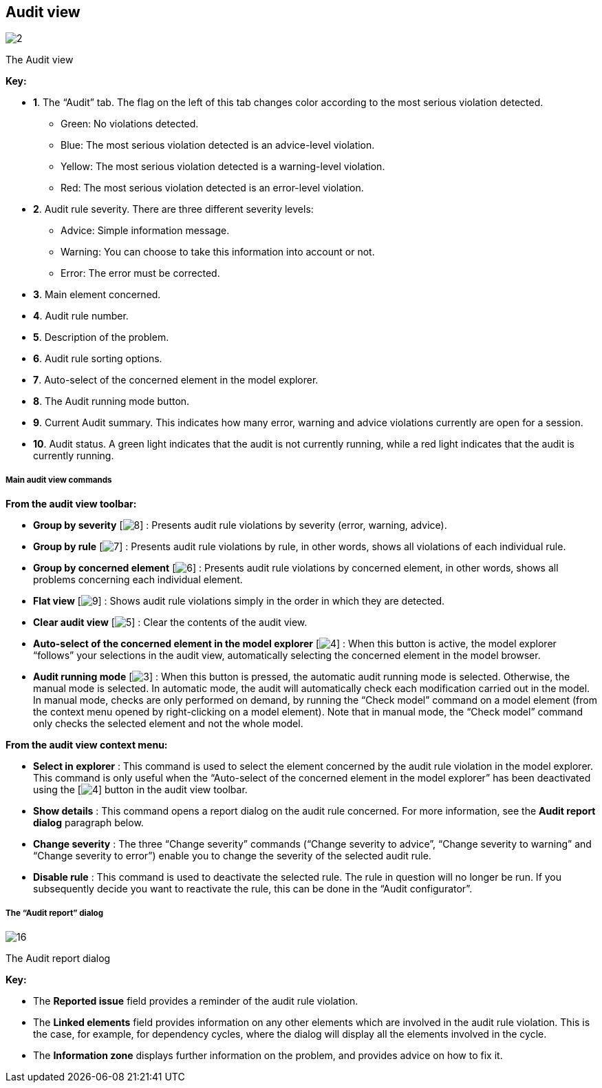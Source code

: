 [[Audit-view]]

[[audit-view]]
Audit view
----------

image:images/Modeler-_modeler_interface_audit_view/audit_view.png[2]

[[The-Audit-view]]

[[the-audit-view]]
The Audit view

*Key:*

* *1*. The “Audit” tab. The flag on the left of this tab changes color according to the most serious violation detected.
** Green: No violations detected.
** Blue: The most serious violation detected is an advice-level violation.
** Yellow: The most serious violation detected is a warning-level violation.
** Red: The most serious violation detected is an error-level violation.
* *2*. Audit rule severity. There are three different severity levels:
** Advice: Simple information message.
** Warning: You can choose to take this information into account or not.
** Error: The error must be corrected.
* *3*. Main element concerned.
* *4*. Audit rule number.
* *5*. Description of the problem.
* *6*. Audit rule sorting options.
* *7*. Auto-select of the concerned element in the model explorer.
* *8*. The Audit running mode button.
* *9*. Current Audit summary. This indicates how many error, warning and advice violations currently are open for a session.
* *10*. Audit status. A green light indicates that the audit is not currently running, while a red light indicates that the audit is currently running.

[[Main-audit-view-commands]]

[[main-audit-view-commands]]
Main audit view commands
++++++++++++++++++++++++

*From the audit view toolbar:*

* *Group by severity* [image:images/Modeler-_modeler_interface_audit_view/LayoutByType.png[8]] : Presents audit rule violations by severity (error, warning, advice).
* *Group by rule* [image:images/Modeler-_modeler_interface_audit_view/LayoutByRule.png[7]] : Presents audit rule violations by rule, in other words, shows all violations of each individual rule.
* *Group by concerned element* [image:images/Modeler-_modeler_interface_audit_view/LayoutByElement.png[6]] : Presents audit rule violations by concerned element, in other words, shows all problems concerning each individual element.
* *Flat view* [image:images/Modeler-_modeler_interface_audit_view/LayoutFlat.png[9]] : Shows audit rule violations simply in the order in which they are detected.
* *Clear audit view* [image:images/Modeler-_modeler_interface_audit_view/clear.png[5]] : Clear the contents of the audit view.
* *Auto-select of the concerned element in the model explorer* [image:images/Modeler-_modeler_interface_audit_view/autoselect.png[4]] : When this button is active, the model explorer “follows” your selections in the audit view, automatically selecting the concerned element in the model browser.
* *Audit running mode* [image:images/Modeler-_modeler_interface_audit_view/auto.png[3]] : When this button is pressed, the automatic audit running mode is selected. Otherwise, the manual mode is selected. In automatic mode, the audit will automatically check each modification carried out in the model. In manual mode, checks are only performed on demand, by running the “Check model” command on a model element (from the context menu opened by right-clicking on a model element). Note that in manual mode, the “Check model” command only checks the selected element and not the whole model.

*From the audit view context menu:*

* *Select in explorer* : This command is used to select the element concerned by the audit rule violation in the model explorer. This command is only useful when the “Auto-select of the concerned element in the model explorer” has been deactivated using the [image:images/Modeler-_modeler_interface_audit_view/autoselect.png[4]] button in the audit view toolbar.
* *Show details* : This command opens a report dialog on the audit rule concerned. For more information, see the *Audit report dialog* paragraph below.
* *Change severity* : The three “Change severity” commands (“Change severity to advice”, “Change severity to warning” and “Change severity to error”) enable you to change the severity of the selected audit rule.
* *Disable rule* : This command is used to deactivate the selected rule. The rule in question will no longer be run. If you subsequently decide you want to reactivate the rule, this can be done in the “Audit configurator”.

[[The-ldquoAudit-reportrdquo-dialog]]

[[the-audit-report-dialog]]
The “Audit report” dialog
+++++++++++++++++++++++++

image:images/Modeler-_modeler_interface_audit_view/Audit_error.png[16]

[[The-Audit-report-dialog]]

[[the-audit-report-dialog-1]]
The Audit report dialog

*Key:*

* The *Reported issue* field provides a reminder of the audit rule violation.
* The *Linked elements* field provides information on any other elements which are involved in the audit rule violation. This is the case, for example, for dependency cycles, where the dialog will display all the elements involved in the cycle.
* The *Information zone* displays further information on the problem, and provides advice on how to fix it.


